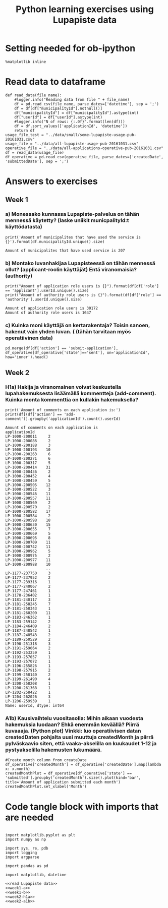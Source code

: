 #+TITLE: Python learning exercises using Lupapiste data

* Setting needed for ob-ipython
#+BEGIN_SRC ipython :session :exports both :results silent
  %matplotlib inline
#+END_SRC

* Read data to dataframe
#+NAME: read Lupapiste data  
#+BEGIN_SRC ipython :session :exports both :results silent
  def read_data(file_name):
      #logger.info("Reading data from file " + file_name)
      df = pd.read_csv(file_name, parse_dates=['datetime'], sep = ';')
      df = df[df["municipalityId"].notnull()]
      df["municipalityId"] = df["municipalityId"].astype(int)
      df["userId"] = df["userId"].astype(int)
      #logger.info("N of rows: {:.0f}".format(len(df)))
      df = df.sort_values(['applicationId', 'datetime'])
      return df
  usage_file_test = "../data/small/some-lupapiste-usage-pub-20161031.csv"
  usage_file = "../data/all-lupapiste-usage-pub-20161031.csv"
  operative_file = "../data/all-applications-operative-pub-20161031.csv"
  df = read_data(usage_file)
  df_operative = pd.read_csv(operative_file, parse_dates=['createdDate', 'submittedDate'], sep = ';')
#+End_SRC
* Answers to exercises
** Week 1
*** a) Monessako kunnassa Lupapiste-palvelua on tähän mennessä käytetty? (laske uniikit municpalityId:t käyttödatasta)
#+NAME: week1-a
#+BEGIN_SRC ipython :session :exports both :results output
print('Amount of municipalites that have used the service is {}').format(df.municipalityId.unique().size)
#+END_SRC

#+RESULTS:
: Amount of municipalites that have used service is 207

*** b) Montako luvanhakijaa Lupapisteessä on tähän mennessä ollut? (applicant-roolin käyttäjät) Entä viranomaisia? (authority)
#+NAME: week1-b
#+BEGIN_SRC ipython :session :exports both :results output
print("Amount of application role users is {}").format(df[df['role'] == 'applicant'].userId.unique().size)
print("Amount of authority role users is {}").format(df[df['role'] == 'authority'].userId.unique().size)
#+END_SRC

#+RESULTS: week1-b
: Amount of application role users is 30172
: Amount of authority role users is 1647

*** c) Kuinka moni käyttäjä on kertarakentaja? Toisin sanoen, hakenut vain yhden luvan. ( (tähän tarvitaan myös operatiivinen data)
#+NAME: week1-c
#+BEGIN_SRC ipython :session :exports both
pd.merge(df[df['action'] == 'submit-application'], df_operative[df_operative['state']=='sent'], on='applicationId', how='inner').head()
#+END_SRC

** Week 2
*** H1a) Hakija ja viranomainen voivat keskustella lupahakemuksesta lisäämällä kommentteja (add-comment). Kuinka monta kommenttia on kullakin hakemuksella?
#+NAME: week2-h1a
#+BEGIN_SRC ipython :session :exports both :results output
print('Amount of comments on each application is:')
print(df[(df['action'] == 'add-comment')].groupby('applicationId').count().userId)
#+END_SRC

#+RESULTS: week2-h1a
#+begin_example
Amount of comments on each application is
applicationId
LP-1000-200011     2
LP-1000-200086     2
LP-1000-200188     3
LP-1000-200193    10
LP-1000-200263     6
LP-1000-200271     6
LP-1000-200317     5
LP-1000-200414    31
LP-1000-200436     2
LP-1000-200452     4
LP-1000-200459     5
LP-1000-200505    12
LP-1000-200522     3
LP-1000-200546    11
LP-1000-200557    11
LP-1000-200569     2
LP-1000-200570     2
LP-1000-200582    17
LP-1000-200584     2
LP-1000-200598    18
LP-1000-200630    15
LP-1000-200655     7
LP-1000-200669     5
LP-1000-200695     8
LP-1000-200709    11
LP-1000-200742    11
LP-1000-200962     5
LP-1000-200975     2
LP-1000-200977    11
LP-1000-200988    10
                  ..
LP-1177-237750     3
LP-1177-237952     2
LP-1177-239316     1
LP-1177-240067     2
LP-1177-247461     1
LP-1178-236402     1
LP-1181-240117     3
LP-1181-258245     7
LP-1181-258343     1
LP-1181-260200    11
LP-1183-246362     1
LP-1183-259142     2
LP-1184-246409     2
LP-1187-248542     1
LP-1187-248543     2
LP-1189-250529     2
LP-1190-251318     3
LP-1191-259064     2
LP-1192-253259     1
LP-1193-257057     1
LP-1193-257072     1
LP-1196-255826     1
LP-1198-257915     2
LP-1199-258140     2
LP-1199-261490     4
LP-1200-258208     1
LP-1200-261368     1
LP-1202-258422     1
LP-1204-262026     3
LP-1206-259939     1
Name: userId, dtype: int64
#+end_example

*** A1b) Kausivaihtelu vuositasolla: Mihin aikaan vuodesta hakemuksia luodaan? Ehkä enemmän keväällä? Piirrä kuvaaaja. (Python plot) Vinkki: luo operatiivisen datan createdDaten pohjalta uusi muuttuja createdMonth ja piirrä pylväskaavio siten, että vaaka-akselilla on kuukaudet 1-12 ja pystyakselilla hakemusten lukumäärä.
#+NAME: week2-a1b
#+BEGIN_SRC ipython :session :file /Users/toniok/Python/Python-data-science-exercises/org/py803onp.png :exports both
#Create month column from createDate
df_operative['createdMonth'] = df_operative['createdDate'].map(lambda x: x.month)
createdMonthPlot = df_operative[df_operative['state'] == 'submitted'].groupby('createdMonth').size().plot(kind='bar', title='Amount of application submitted each month')
createdMonthPlot.set_xlabel('Month')
#+END_SRC

#+RESULTS: week2-a1b
[[file:/Users/toniok/Python/Python-data-science-exercises/org/py803onp.png]]

* Code tangle block with imports that are needed
#+BEGIN_SRC ipython :session :tangle ../src/main.py :mkdirp yes :noweb yes :results silent

  import matplotlib.pyplot as plt
  import numpy as np

  import sys, re, pdb
  import logging
  import argparse

  import pandas as pd

  import matplotlib, datetime

  <<read Lupapiste data>>
  <<week1-a>>
  <<week1-b>>
  <<week2-h1a>>
  <<week2-a1b>>
#+END_SRC

